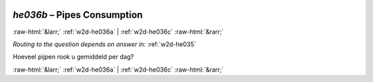 .. _w2d-he036b:

 
 .. role:: raw-html(raw) 
        :format: html 

`he036b` – Pipes Consumption
============================


:raw-html:`&larr;` :ref:`w2d-he036a` | :ref:`w2d-he036c` :raw-html:`&rarr;` 

*Routing to the question depends on answer in:* :ref:`w2d-he035`

Hoeveel pijpen rook u gemiddeld per dag? 


.. image:: ../_screenshots/w2-he036b.png


:raw-html:`&larr;` :ref:`w2d-he036a` | :ref:`w2d-he036c` :raw-html:`&rarr;` 

